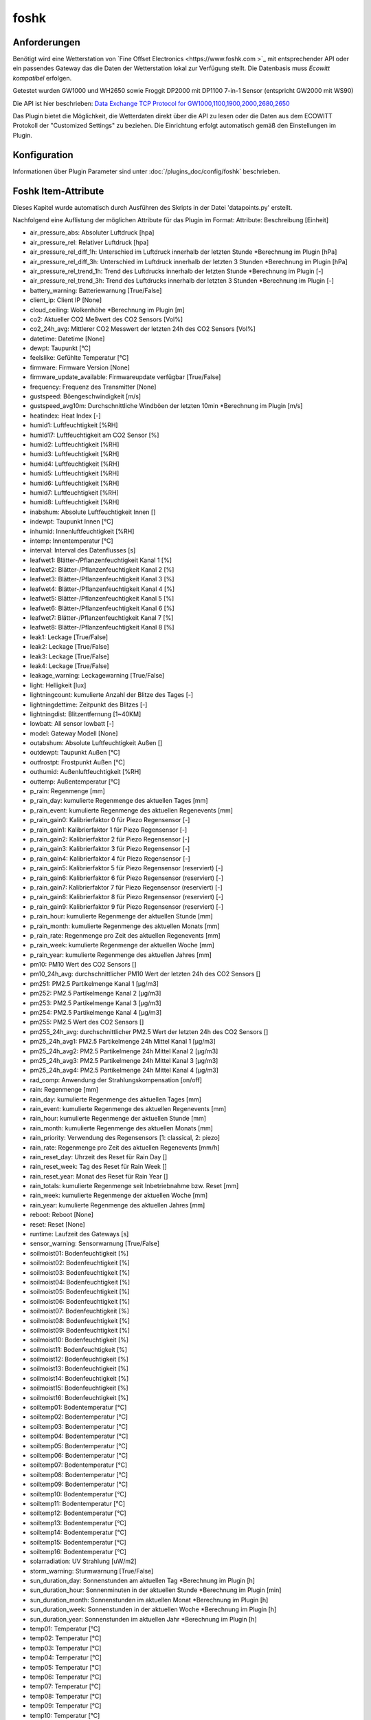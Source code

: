 foshk
=====

Anforderungen
-------------
Benötigt wird eine Wetterstation von `Fine Offset Electronics <https://www.foshk.com >`_ mit entsprechender API
oder ein passendes Gateway das die Daten der Wetterstation lokal zur Verfügung stellt.
Die Datenbasis muss *Ecowitt kompatibel* erfolgen.

Getestet wurden GW1000 und WH2650 sowie Froggit DP2000 mit DP1100 7-in-1 Sensor (entspricht GW2000 mit WS90)

Die API ist hier beschrieben: `Data Exchange TCP Protocol for GW1000,1100,1900,2000,2680,2650 <https://osswww.ecowitt.net/uploads/20220407/WN1900%20GW1000,1100%20WH2680,2650%20telenet%20v1.6.4.pdf>`_

Das Plugin bietet die Möglichkeit, die Wetterdaten direkt über die API zu lesen oder die Daten aus dem ECOWITT Protokoll der "Customized Settings" zu beziehen.
Die Einrichtung erfolgt automatisch gemäß den Einstellungen im Plugin.

Konfiguration
-------------

Informationen über Plugin Parameter sind unter :doc:`/plugins_doc/config/foshk` beschrieben.


Foshk Item-Attribute
--------------------

Dieses Kapitel wurde automatisch durch Ausführen des Skripts in der Datei 'datapoints.py' erstellt.

Nachfolgend eine Auflistung der möglichen Attribute für das Plugin im Format: Attribute: Beschreibung [Einheit]

- air_pressure_abs: Absoluter Luftdruck [hpa]

- air_pressure_rel: Relativer Luftdruck [hpa]

- air_pressure_rel_diff_1h: Unterschied im Luftdruck innerhalb der letzten Stunde *Berechnung im Plugin [hPa]

- air_pressure_rel_diff_3h: Unterschied im Luftdruck innerhalb der letzten 3 Stunden *Berechnung im Plugin [hPa]

- air_pressure_rel_trend_1h: Trend des Luftdrucks innerhalb der letzten Stunde *Berechnung im Plugin [-]

- air_pressure_rel_trend_3h: Trend des Luftdrucks innerhalb der letzten 3 Stunden *Berechnung im Plugin [-]

- battery_warning: Batteriewarnung [True/False]

- client_ip: Client IP [None]

- cloud_ceiling: Wolkenhöhe *Berechnung im Plugin [m]

- co2: Aktueller CO2 Meßwert des CO2 Sensors [Vol%]

- co2_24h_avg: Mittlerer CO2 Messwert der letzten 24h des CO2 Sensors [Vol%]

- datetime: Datetime [None]

- dewpt: Taupunkt [°C]

- feelslike: Gefühlte Temperatur [°C]

- firmware: Firmware Version [None]

- firmware_update_available: Firmwareupdate verfügbar [True/False]

- frequency: Frequenz des Transmitter [None]

- gustspeed: Böengeschwindigkeit [m/s]

- gustspeed_avg10m: Durchschnittliche Windböen der letzten 10min *Berechnung im Plugin [m/s]

- heatindex: Heat Index [-]

- humid1: Luftfeuchtigkeit [%RH]

- humid17: Luftfeuchtigkeit am CO2 Sensor [%]

- humid2: Luftfeuchtigkeit [%RH]

- humid3: Luftfeuchtigkeit [%RH]

- humid4: Luftfeuchtigkeit [%RH]

- humid5: Luftfeuchtigkeit [%RH]

- humid6: Luftfeuchtigkeit [%RH]

- humid7: Luftfeuchtigkeit [%RH]

- humid8: Luftfeuchtigkeit [%RH]

- inabshum: Absolute Luftfeuchtigkeit Innen []

- indewpt: Taupunkt Innen [°C]

- inhumid: Innenluftfeuchtigkeit [%RH]

- intemp: Innentemperatur [°C]

- interval: Interval des Datenflusses [s]

- leafwet1: Blätter-/Pflanzenfeuchtigkeit Kanal 1 [%]

- leafwet2: Blätter-/Pflanzenfeuchtigkeit Kanal 2 [%]

- leafwet3: Blätter-/Pflanzenfeuchtigkeit Kanal 3 [%]

- leafwet4: Blätter-/Pflanzenfeuchtigkeit Kanal 4 [%]

- leafwet5: Blätter-/Pflanzenfeuchtigkeit Kanal 5 [%]

- leafwet6: Blätter-/Pflanzenfeuchtigkeit Kanal 6 [%]

- leafwet7: Blätter-/Pflanzenfeuchtigkeit Kanal 7 [%]

- leafwet8: Blätter-/Pflanzenfeuchtigkeit Kanal 8 [%]

- leak1: Leckage [True/False]

- leak2: Leckage [True/False]

- leak3: Leckage [True/False]

- leak4: Leckage [True/False]

- leakage_warning: Leckagewarning [True/False]

- light: Helligkeit [lux]

- lightningcount: kumulierte Anzahl der Blitze des Tages [-]

- lightningdettime: Zeitpunkt des Blitzes [-]

- lightningdist: Blitzentfernung [1~40KM]

- lowbatt: All sensor lowbatt [-]

- model: Gateway Modell [None]

- outabshum: Absolute Luftfeuchtigkeit Außen []

- outdewpt: Taupunkt Außen [°C]

- outfrostpt: Frostpunkt Außen [°C]

- outhumid: Außenluftfeuchtigkeit [%RH]

- outtemp: Außentemperatur [°C]

- p_rain: Regenmenge [mm]

- p_rain_day: kumulierte Regenmenge des aktuellen Tages [mm]

- p_rain_event: kumulierte Regenmenge des aktuellen Regenevents [mm]

- p_rain_gain0: Kalibrierfaktor 0 für Piezo Regensensor [-]

- p_rain_gain1: Kalibrierfaktor 1 für Piezo Regensensor [-]

- p_rain_gain2: Kalibrierfaktor 2 für Piezo Regensensor [-]

- p_rain_gain3: Kalibrierfaktor 3 für Piezo Regensensor [-]

- p_rain_gain4: Kalibrierfaktor 4 für Piezo Regensensor [-]

- p_rain_gain5: Kalibrierfaktor 5 für Piezo Regensensor (reserviert) [-]

- p_rain_gain6: Kalibrierfaktor 6 für Piezo Regensensor (reserviert) [-]

- p_rain_gain7: Kalibrierfaktor 7 für Piezo Regensensor (reserviert) [-]

- p_rain_gain8: Kalibrierfaktor 8 für Piezo Regensensor (reserviert) [-]

- p_rain_gain9: Kalibrierfaktor 9 für Piezo Regensensor (reserviert) [-]

- p_rain_hour: kumulierte Regenmenge der aktuellen Stunde [mm]

- p_rain_month: kumulierte Regenmenge des aktuellen Monats [mm]

- p_rain_rate: Regenmenge pro Zeit des aktuellen Regenevents [mm]

- p_rain_week: kumulierte Regenmenge der aktuellen Woche [mm]

- p_rain_year: kumulierte Regenmenge des aktuellen Jahres [mm]

- pm10: PM10 Wert des CO2 Sensors []

- pm10_24h_avg: durchschnittlicher PM10 Wert der letzten 24h des CO2 Sensors []

- pm251: PM2.5 Partikelmenge Kanal 1 [μg/m3]

- pm252: PM2.5 Partikelmenge Kanal 2 [μg/m3]

- pm253: PM2.5 Partikelmenge Kanal 3 [μg/m3]

- pm254: PM2.5 Partikelmenge Kanal 4 [μg/m3]

- pm255: PM2.5 Wert des CO2 Sensors []

- pm255_24h_avg: durchschnittlicher PM2.5 Wert der letzten 24h des CO2 Sensors []

- pm25_24h_avg1: PM2.5 Partikelmenge 24h Mittel Kanal 1 [μg/m3]

- pm25_24h_avg2: PM2.5 Partikelmenge 24h Mittel Kanal 2 [μg/m3]

- pm25_24h_avg3: PM2.5 Partikelmenge 24h Mittel Kanal 3 [μg/m3]

- pm25_24h_avg4: PM2.5 Partikelmenge 24h Mittel Kanal 4 [μg/m3]

- rad_comp: Anwendung der Strahlungskompensation [on/off]

- rain: Regenmenge [mm]

- rain_day: kumulierte Regenmenge des aktuellen Tages [mm]

- rain_event: kumulierte Regenmenge des aktuellen Regenevents [mm]

- rain_hour: kumulierte Regenmenge der aktuellen Stunde [mm]

- rain_month: kumulierte Regenmenge des aktuellen Monats [mm]

- rain_priority: Verwendung des Regensensors [1: classical, 2: piezo]

- rain_rate: Regenmenge pro Zeit des aktuellen Regenevents [mm/h]

- rain_reset_day: Uhrzeit des Reset für Rain Day []

- rain_reset_week: Tag des Reset für Rain Week []

- rain_reset_year: Monat des Reset für Rain Year []

- rain_totals: kumulierte Regenmenge seit Inbetriebnahme bzw. Reset [mm]

- rain_week: kumulierte Regenmenge der aktuellen Woche [mm]

- rain_year: kumulierte Regenmenge des aktuellen Jahres [mm]

- reboot: Reboot [None]

- reset: Reset [None]

- runtime: Laufzeit des Gateways [s]

- sensor_warning: Sensorwarnung [True/False]

- soilmoist01: Bodenfeuchtigkeit [%]

- soilmoist02: Bodenfeuchtigkeit [%]

- soilmoist03: Bodenfeuchtigkeit [%]

- soilmoist04: Bodenfeuchtigkeit [%]

- soilmoist05: Bodenfeuchtigkeit [%]

- soilmoist06: Bodenfeuchtigkeit [%]

- soilmoist07: Bodenfeuchtigkeit [%]

- soilmoist08: Bodenfeuchtigkeit [%]

- soilmoist09: Bodenfeuchtigkeit [%]

- soilmoist10: Bodenfeuchtigkeit [%]

- soilmoist11: Bodenfeuchtigkeit [%]

- soilmoist12: Bodenfeuchtigkeit [%]

- soilmoist13: Bodenfeuchtigkeit [%]

- soilmoist14: Bodenfeuchtigkeit [%]

- soilmoist15: Bodenfeuchtigkeit [%]

- soilmoist16: Bodenfeuchtigkeit [%]

- soiltemp01: Bodentemperatur [°C]

- soiltemp02: Bodentemperatur [°C]

- soiltemp03: Bodentemperatur [°C]

- soiltemp04: Bodentemperatur [°C]

- soiltemp05: Bodentemperatur [°C]

- soiltemp06: Bodentemperatur [°C]

- soiltemp07: Bodentemperatur [°C]

- soiltemp08: Bodentemperatur [°C]

- soiltemp09: Bodentemperatur [°C]

- soiltemp10: Bodentemperatur [°C]

- soiltemp11: Bodentemperatur [°C]

- soiltemp12: Bodentemperatur [°C]

- soiltemp13: Bodentemperatur [°C]

- soiltemp14: Bodentemperatur [°C]

- soiltemp15: Bodentemperatur [°C]

- soiltemp16: Bodentemperatur [°C]

- solarradiation: UV Strahlung [uW/m2]

- storm_warning: Sturmwarnung [True/False]

- sun_duration_day: Sonnenstunden am aktuellen Tag *Berechnung im Plugin [h]

- sun_duration_hour: Sonnenminuten in der aktuellen Stunde *Berechnung im Plugin [min]

- sun_duration_month: Sonnenstunden im aktuellen Monat *Berechnung im Plugin [h]

- sun_duration_week: Sonnenstunden in der aktuellen Woche *Berechnung im Plugin [h]

- sun_duration_year: Sonnenstunden im aktuellen Jahr *Berechnung im Plugin [h]

- temp01: Temperatur [°C]

- temp02: Temperatur [°C]

- temp03: Temperatur [°C]

- temp04: Temperatur [°C]

- temp05: Temperatur [°C]

- temp06: Temperatur [°C]

- temp07: Temperatur [°C]

- temp08: Temperatur [°C]

- temp09: Temperatur [°C]

- temp10: Temperatur [°C]

- temp11: Temperatur [°C]

- temp12: Temperatur [°C]

- temp13: Temperatur [°C]

- temp14: Temperatur [°C]

- temp15: Temperatur [°C]

- temp16: Temperatur [°C]

- temp17: Temperatur am CO2 Sensor [°C]

- thunderstorm_warning: Gewitterwarnung [True/False]

- uvi: UV-Index [0-15]

- weather_forecast_txt: Beschreibung des Wetterausblicks als Text *Berechnung im Plugin [-]

- weather_txt: Beschreibung des aktuellen Wetters als Text *Berechnung im Plugin [-]

- weatherstation_warning: Warnung der Wetterstation [True/False]

- wh24_batt: Batteriestatus für Temperatur- und Feuchtigkeitssensor Außen WH24 [-]

- wh24_sig: Signalstärke für Temperatur- und Feuchtigkeitssensor Außen WH24 [1-6]

- wh25_batt: Batteriestatus für Temperatur-, Feuchtigkeits- und Drucksensor [-]

- wh25_sig: Signalstärke für Temperatur-, Feuchtigkeits- und Drucksensor [1-6]

- wh31_ch1_batt: Batteriestatus für Thermo-Hygrometer Kanal 1 [-]

- wh31_ch1_sig: Signalstärke für Thermo-Hygrometer Kanal 1 [1-6]

- wh31_ch2_batt: Batteriestatus für Thermo-Hygrometer Kanal 2 [-]

- wh31_ch2_sig: Signalstärke für Thermo-Hygrometer Kanal 2 [1-6]

- wh31_ch3_batt: Batteriestatus für Thermo-Hygrometer Kanal 3 [-]

- wh31_ch3_sig: Signalstärke für Thermo-Hygrometer Kanal 3 [1-6]

- wh31_ch4_batt: Batteriestatus für Thermo-Hygrometer Kanal 4 [-]

- wh31_ch4_sig: Signalstärke für Thermo-Hygrometer Kanal 4 [1-6]

- wh31_ch5_batt: Batteriestatus für Thermo-Hygrometer Kanal 5 [-]

- wh31_ch5_sig: Signalstärke für Thermo-Hygrometer Kanal 5 [1-6]

- wh31_ch6_batt: Batteriestatus für Thermo-Hygrometer Kanal 6 [-]

- wh31_ch6_sig: Signalstärke für Thermo-Hygrometer Kanal 6 [1-6]

- wh31_ch7_batt: Batteriestatus für Thermo-Hygrometer Kanal 7 [-]

- wh31_ch7_sig: Signalstärke für Thermo-Hygrometer Kanal 7 [1-6]

- wh31_ch8_batt: Batteriestatus für Thermo-Hygrometer Kanal 8 [-]

- wh31_ch8_sig: Signalstärke für Thermo-Hygrometer Kanal 8 [1-6]

- wh32_batt: Batteriestatus für Temperatur- und Feuchtigkeitssensor WH32 [-]

- wh32_sig: Signalstärke für Temperatur- und Feuchtigkeitssensor WH32 [1-6]

- wh40_batt: Batteriestatus für Regensensor [-]

- wh40_sig: Signalstärke für Regensensor [1-6]

- wh41_ch1_batt: Batteriestatus für Partikelsensor PM2.5 WH41 Kanal 1 [-]

- wh41_ch1_sig: Signalstärke für Partikelsensor PM2.5 WH41 Kanal 1 [1-6]

- wh41_ch2_batt: Batteriestatus für Partikelsensor PM2.5 WH41 Kanal 2 [-]

- wh41_ch2_sig: Signalstärke für Partikelsensor PM2.5 WH41 Kanal 2 [1-6]

- wh41_ch3_batt: Batteriestatus für Partikelsensor PM2.5 WH41 Kanal 3 [-]

- wh41_ch3_sig: Signalstärke für Partikelsensor PM2.5 WH41 Kanal 3 [1-6]

- wh41_ch4_batt: Batteriestatus für Partikelsensor PM2.5 WH41 Kanal 4 [-]

- wh41_ch4_sig: Signalstärke für Partikelsensor PM2.5 WH41 Kanal 4 [1-6]

- wh45_batt: Batteriestatus für Partikel- und CO2 Sensor WH45 [-]

- wh45_sig: Signalstärke für Partikel- und CO2 Sensor WH45 [1-6]

- wh51_ch1_batt: Batteriestatus für Bodenfeuchtesensor Kanal 1 [-]

- wh51_ch1_sig: Signalstärke für Bodenfeuchtesensor Kanal 1 [1-6]

- wh51_ch2_batt: Batteriestatus für Bodenfeuchtesensor Kanal 2 [-]

- wh51_ch2_sig: Signalstärke für Bodenfeuchtesensor Kanal 2 [1-6]

- wh51_ch3_batt: Batteriestatus für Bodenfeuchtesensor Kanal 3 [-]

- wh51_ch3_sig: Signalstärke für Bodenfeuchtesensor Kanal 3 [1-6]

- wh51_ch4_batt: Batteriestatus für Bodenfeuchtesensor Kanal 4 [-]

- wh51_ch4_sig: Signalstärke für Bodenfeuchtesensor Kanal 4 [1-6]

- wh51_ch5_batt: Batteriestatus für Bodenfeuchtesensor Kanal 5 [-]

- wh51_ch5_sig: Signalstärke für Bodenfeuchtesensor Kanal 5 [1-6]

- wh51_ch6_batt: Batteriestatus für Bodenfeuchtesensor Kanal 6 [-]

- wh51_ch6_sig: Signalstärke für Bodenfeuchtesensor Kanal 6 [1-6]

- wh51_ch7_batt: Batteriestatus für Bodenfeuchtesensor Kanal 7 [-]

- wh51_ch7_sig: Signalstärke für Bodenfeuchtesensor Kanal 7 [1-6]

- wh51_ch8_batt: Batteriestatus für Bodenfeuchtesensor Kanal 8 [-]

- wh51_ch8_sig: Signalstärke für Bodenfeuchtesensor Kanal 8 [1-6]

- wh55_ch1_batt: Batteriestatus für Leckagesensor Kanal 1 [-]

- wh55_ch1_sig: Signalstärke für Leckagesensor Kanal 1 [1-6]

- wh55_ch2_batt: Batteriestatus für Leckagesensor Kanal 2 [-]

- wh55_ch2_sig: Signalstärke für Leckagesensor Kanal 2 [1-6]

- wh55_ch3_batt: Batteriestatus für Leckagesensor Kanal 3 [-]

- wh55_ch3_sig: Signalstärke für Leckagesensor Kanal 3 [1-6]

- wh55_ch4_batt: Batteriestatus für Leckagesensor Kanal 4 [-]

- wh55_ch4_sig: Signalstärke für Leckagesensor Kanal 4 [1-6]

- wh57_batt: Batteriestatus für Blitzsensor WH57 [-]

- wh57_sig: Signalstärke für Blitzsensor WH57 [1-6]

- wh65_batt: Batteriestatus für Außensensor WH65 [-]

- wh65_sig: Signalstärke für Außensensor WH65 [1-6]

- wh68_batt: Batteriestatus für Wetterstation WS68 [-]

- wh68_sig: Signalstärke für Wetterstation WS68 [1-6]

- windchill: Wind Chill [°C]

- winddaymax: max. Windböengeschwindigkeit des Tages [m/s]

- winddir: Windrichtung [360°]

- winddir_avg10m: Durchschnittliche Windrichtung der letzten 10min *Berechnung im Plugin [360°]

- winddir_txt: Windrichtung als Richtungstext *Berechnung im Plugin [-]

- windspeed: Windgeschwindigkeit [m/s]

- windspeed_avg10m: Durchschnittliche Windgeschwindigkeit der letzten 10min *Berechnung im Plugin [m/s]

- windspeed_bft: Windgeschwindigkeit auf der Beaufort Skala *Berechnung im Plugin [-]

- windspeed_bft_txt: Windgeschwindigkeit auf der Beaufort Skala als Text *Berechnung im Plugin [-]

- wn26_batt: Batteriestatus für Pool Thermometer [-]

- wn26_sig: Signalstärke für Pool Thermometer [1-6]

- wn30_ch1_batt: Batteriestatus für Thermometer mit wasserdichtem Sensor WN30 Kanal 1 [-]

- wn30_ch1_sig: Signalstärke für Thermometer mit wasserdichtem Sensor WN30 Kanal 1 [1-6]

- wn30_ch2_batt: Batteriestatus für Thermometer mit wasserdichtem Sensor WN30 Kanal 2 [-]

- wn30_ch2_sig: Signalstärke für Thermometer mit wasserdichtem Sensor WN30 Kanal 2 [1-6]

- wn30_ch3_batt: Batteriestatus für Thermometer mit wasserdichtem Sensor WN30 Kanal 3 [-]

- wn30_ch3_sig: Signalstärke für Thermometer mit wasserdichtem Sensor WN30 Kanal 3 [1-6]

- wn30_ch4_batt: Batteriestatus für Thermometer mit wasserdichtem Sensor WN30 Kanal 4 [-]

- wn30_ch4_sig: Signalstärke für Thermometer mit wasserdichtem Sensor WN30 Kanal 4 [1-6]

- wn30_ch5_batt: Batteriestatus für Thermometer mit wasserdichtem Sensor WN30 Kanal 5 [-]

- wn30_ch5_sig: Signalstärke für Thermometer mit wasserdichtem Sensor WN30 Kanal 5 [1-6]

- wn30_ch6_batt: Batteriestatus für Thermometer mit wasserdichtem Sensor WN30 Kanal 6 [-]

- wn30_ch6_sig: Signalstärke für Thermometer mit wasserdichtem Sensor WN30 Kanal 6 [1-6]

- wn30_ch7_batt: Batteriestatus für Thermometer mit wasserdichtem Sensor WN30 Kanal 7 [-]

- wn30_ch7_sig: Signalstärke für Thermometer mit wasserdichtem Sensor WN30 Kanal 7 [1-6]

- wn30_ch8_batt: Batteriestatus für Thermometer mit wasserdichtem Sensor WN30 Kanal 8 [-]

- wn30_ch8_sig: Signalstärke für Thermometer mit wasserdichtem Sensor WN30 Kanal 8 [1-6]

- wn34_ch1_batt: Batteriestatus für Thermometer mit wasserdichtem Sensor WN34 Kanal 1 [-]

- wn34_ch1_sig: Signalstärke für Thermometer mit wasserdichtem Sensor WN34 Kanal 1 [1-6]

- wn34_ch2_batt: Batteriestatus für Thermometer mit wasserdichtem Sensor WN34 Kanal 2 [-]

- wn34_ch2_sig: Signalstärke für Thermometer mit wasserdichtem Sensor WN34 Kanal 2 [1-6]

- wn34_ch3_batt: Batteriestatus für Thermometer mit wasserdichtem Sensor WN34 Kanal 3 [-]

- wn34_ch3_sig: Signalstärke für Thermometer mit wasserdichtem Sensor WN34 Kanal 3 [1-6]

- wn34_ch4_batt: Batteriestatus für Thermometer mit wasserdichtem Sensor WN34 Kanal 4 [-]

- wn34_ch4_sig: Signalstärke für Thermometer mit wasserdichtem Sensor WN34 Kanal 4 [1-6]

- wn34_ch5_batt: Batteriestatus für Thermometer mit wasserdichtem Sensor WN34 Kanal 5 [-]

- wn34_ch5_sig: Signalstärke für Thermometer mit wasserdichtem Sensor WN34 Kanal 5 [1-6]

- wn34_ch6_batt: Batteriestatus für Thermometer mit wasserdichtem Sensor WN34 Kanal 6 [-]

- wn34_ch6_sig: Signalstärke für Thermometer mit wasserdichtem Sensor WN34 Kanal 6 [1-6]

- wn34_ch7_batt: Batteriestatus für Thermometer mit wasserdichtem Sensor WN34 Kanal 7 [-]

- wn34_ch7_sig: Signalstärke für Thermometer mit wasserdichtem Sensor WN34 Kanal 7 [1-6]

- wn34_ch8_batt: Batteriestatus für Thermometer mit wasserdichtem Sensor WN34 Kanal 8 [-]

- wn34_ch8_sig: Signalstärke für Thermometer mit wasserdichtem Sensor WN34 Kanal 8 [1-6]

- wn35_ch1_batt: Batteriestatus für Feuchtigkeitssensor für Pflanzen/Blätter WN35 Kanal 1 [-]

- wn35_ch1_sig: Signalstärke für Feuchtigkeitssensor für Pflanzen/Blätter WN35 Kanal 1 [1-6]

- wn35_ch2_batt: Batteriestatus für Feuchtigkeitssensor für Pflanzen/Blätter WN35 Kanal 2 [-]

- wn35_ch2_sig: Signalstärke für Feuchtigkeitssensor für Pflanzen/Blätter WN35 Kanal 2 [1-6]

- wn35_ch3_batt: Batteriestatus für Feuchtigkeitssensor für Pflanzen/Blätter WN35 Kanal 3 [-]

- wn35_ch3_sig: Signalstärke für Feuchtigkeitssensor für Pflanzen/Blätter WN35 Kanal 3 [1-6]

- wn35_ch4_batt: Batteriestatus für Feuchtigkeitssensor für Pflanzen/Blätter WN35 Kanal 4 [-]

- wn35_ch4_sig: Signalstärke für Feuchtigkeitssensor für Pflanzen/Blätter WN35 Kanal 4 [1-6]

- wn35_ch5_batt: Batteriestatus für Feuchtigkeitssensor für Pflanzen/Blätter WN35 Kanal 5 [-]

- wn35_ch5_sig: Signalstärke für Feuchtigkeitssensor für Pflanzen/Blätter WN35 Kanal 5 [1-6]

- wn35_ch6_batt: Batteriestatus für Feuchtigkeitssensor für Pflanzen/Blätter WN35 Kanal 6 [-]

- wn35_ch6_sig: Signalstärke für Feuchtigkeitssensor für Pflanzen/Blätter WN35 Kanal 6 [1-6]

- wn35_ch7_batt: Batteriestatus für Feuchtigkeitssensor für Pflanzen/Blätter WN35 Kanal 7 [-]

- wn35_ch7_sig: Signalstärke für Feuchtigkeitssensor für Pflanzen/Blätter WN35 Kanal 7 [1-6]

- wn35_ch8_batt: Batteriestatus für Feuchtigkeitssensor für Pflanzen/Blätter WN35 Kanal 8 [-]

- wn35_ch8_sig: Signalstärke für Feuchtigkeitssensor für Pflanzen/Blätter WN35 Kanal 8 [1-6]

- ws80_batt: Batteriestatus für Wetterstation WS80 [-]

- ws80_sig: Signalstärke für Wetterstation WS80 [1-6]

- ws90_batt: Batteriestatus für Wetterstation 7in1 WS90 [-]

- ws90_sig: Signalstärke für Wetterstation 7in1 WS90 [1-6]


Beispiele
---------

Hier können ausführlichere Beispiele und Anwendungsfälle beschrieben werden.


Web Interface
-------------

FOSHK Items
^^^^^^^^^^^

Das Webinterface zeigt die Items an, für die ein Foshk-Attribut konfiguriert ist.


FOSHK data
^^^^^^^^^^

Das Webinterface zeigt die verfügbaren Daten (Dict Key und Dict Value) an, die ausgelesen wurden.


FOSHK Settings
^^^^^^^^^^^^^^

Das Webinterface die Einstellung der Wetterstation an.


FOSHK Maintenance
^^^^^^^^^^^^^^^^^

Das Webinterface zeigt detaillierte Informationen über die im Plugin verfügbaren Daten an.
Dies dient der Maintenance bzw. Fehlersuche.
